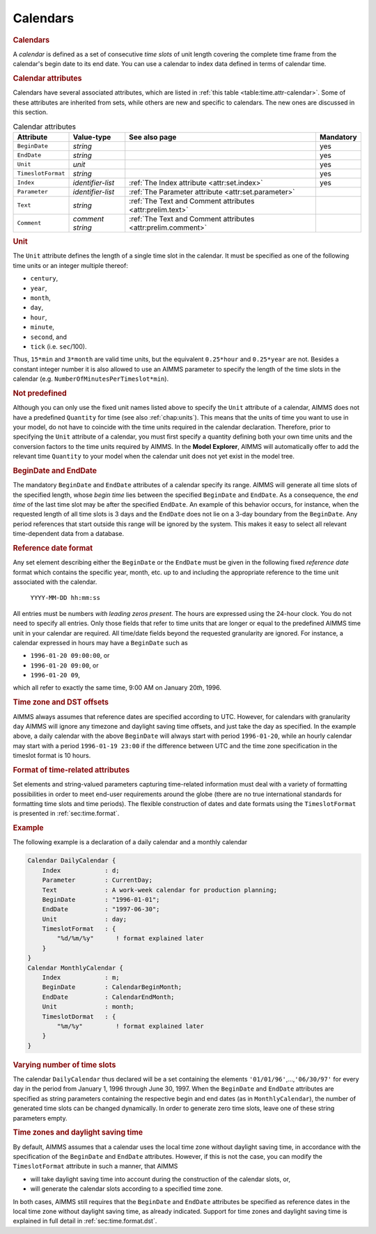 .. _sec:time.calendar:

Calendars
=========

.. _calendar:

.. rubric:: Calendars

A *calendar* is defined as a set of consecutive *time slots* of unit
length covering the complete time frame from the calendar's begin date
to its end date. You can use a calendar to index data defined in terms
of calendar time.

.. rubric:: Calendar attributes

Calendars have several associated attributes, which are listed in
:ref:`this table <table:time.attr-calendar>`. Some of these attributes are
inherited from sets, while others are new and specific to calendars. The
new ones are discussed in this section.

.. _table:time.attr-calendar:

.. table:: Calendar attributes

   +--------------------+-------------------+--------------------------------------------------------------+-----------+
   | Attribute          | Value-type        | See also page                                                | Mandatory |
   +====================+===================+==============================================================+===========+
   | ``BeginDate``      | *string*          |                                                              | yes       |
   +--------------------+-------------------+--------------------------------------------------------------+-----------+
   | ``EndDate``        | *string*          |                                                              | yes       |
   +--------------------+-------------------+--------------------------------------------------------------+-----------+
   | ``Unit``           | *unit*            |                                                              | yes       |
   +--------------------+-------------------+--------------------------------------------------------------+-----------+
   | ``TimeslotFormat`` | *string*          |                                                              | yes       |
   +--------------------+-------------------+--------------------------------------------------------------+-----------+
   | ``Index``          | *identifier-list* | :ref:`The Index attribute <attr:set.index>`                  | yes       |
   +--------------------+-------------------+--------------------------------------------------------------+-----------+
   | ``Parameter``      | *identifier-list* | :ref:`The Parameter attribute <attr:set.parameter>`          |           |
   +--------------------+-------------------+--------------------------------------------------------------+-----------+
   | ``Text``           | *string*          | :ref:`The Text and Comment attributes <attr:prelim.text>`    |           |
   +--------------------+-------------------+--------------------------------------------------------------+-----------+
   | ``Comment``        | *comment string*  | :ref:`The Text and Comment attributes <attr:prelim.comment>` |           |
   +--------------------+-------------------+--------------------------------------------------------------+-----------+

.. _calendar.unit:

.. rubric:: Unit

The ``Unit`` attribute defines the length of a single time slot in the
calendar. It must be specified as one of the following time units or an
integer multiple thereof:

-  ``century``,

-  ``year``,

-  ``month``,

-  ``day``,

-  ``hour``,

-  ``minute``,

-  ``second``, and

-  ``tick`` (i.e. ``sec``/100).

Thus, ``15*min`` and ``3*month`` are valid time units, but the
equivalent ``0.25*hour`` and ``0.25*year`` are not. Besides a constant
integer number it is also allowed to use an AIMMS parameter to specify
the length of the time slots in the calendar
(e.g. ``NumberOfMinutesPerTimeslot*min``).

.. rubric:: Not predefined

Although you can only use the fixed unit names listed above to specify
the ``Unit`` attribute of a calendar, AIMMS does not have a predefined
``Quantity`` for time (see also :ref:`chap:units`). This means that the
units of time you want to use in your model, do not have to coincide
with the time units required in the calendar declaration. Therefore,
prior to specifying the ``Unit`` attribute of a calendar, you must first
specify a quantity defining both your own time units and the conversion
factors to the time units required by AIMMS. In the **Model Explorer**,
AIMMS will automatically offer to add the relevant time ``Quantity`` to
your model when the calendar unit does not yet exist in the model tree.

.. _calendar.begin_date:

.. _calendar.end_date:

.. rubric:: BeginDate and EndDate

The mandatory ``BeginDate`` and ``EndDate`` attributes of a calendar
specify its range. AIMMS will generate all time slots of the specified
length, whose *begin time* lies between the specified ``BeginDate`` and
``EndDate``. As a consequence, the *end time* of the last time slot may
be after the specified ``EndDate``. An example of this behavior occurs,
for instance, when the requested length of all time slots is 3 days and
the ``EndDate`` does not lie on a 3-day boundary from the ``BeginDate``.
Any period references that start outside this range will be ignored by
the system. This makes it easy to select all relevant time-dependent
data from a database.

.. _calendar.reference_date_format:

.. rubric:: Reference date format

Any set element describing either the ``BeginDate`` or the ``EndDate``
must be given in the following fixed *reference date* format which
contains the specific year, month, etc. up to and including the
appropriate reference to the time unit associated with the calendar.

   ``YYYY-MM-DD hh:mm:ss``

All entries must be numbers *with leading zeros present*. The hours are
expressed using the 24-hour clock. You do not need to specify all
entries. Only those fields that refer to time units that are longer or
equal to the predefined AIMMS time unit in your calendar are required.
All time/date fields beyond the requested granularity are ignored. For
instance, a calendar expressed in hours may have a ``BeginDate`` such as

-  ``1996-01-20 09:00:00``, or

-  ``1996-01-20 09:00``, or

-  ``1996-01-20 09``,

which all refer to exactly the same time, 9:00 AM on January 20\ *th*,
1996.

.. rubric:: Time zone and DST offsets

AIMMS always assumes that reference dates are specified according to UTC. However, for calendars
with granularity ``day`` AIMMS will ignore any timezone and daylight
saving time offsets, and just take the day as specified. In the example
above, a daily calendar with the above ``BeginDate`` will always start
with period ``1996-01-20``, while an hourly calendar may start with a
period ``1996-01-19 23:00`` if the difference between UTC and the time zone specification in the timeslot format is 10
hours.

.. _calendar.timeslot_format:

.. rubric:: Format of time-related attributes

Set elements and string-valued parameters capturing time-related
information must deal with a variety of formatting possibilities in
order to meet end-user requirements around the globe (there are no true
international standards for formatting time slots and time periods). The
flexible construction of dates and date formats using the
``TimeslotFormat`` is presented in :ref:`sec:time.format`.

.. rubric:: Example

The following example is a declaration of a daily calendar and a monthly
calendar

.. code-block:: aimms

	Calendar DailyCalendar {
	    Index            : d;
	    Parameter        : CurrentDay;
	    Text             : A work-week calendar for production planning;
	    BeginDate        : "1996-01-01";
	    EndDate          : "1997-06-30";
	    Unit             : day;
	    TimeslotFormat   : {
	        "%d/%m/%y"      ! format explained later
	    }
	}
	Calendar MonthlyCalendar {
	    Index            : m;
	    BeginDate        : CalendarBeginMonth;
	    EndDate          : CalendarEndMonth;
	    Unit             : month;
	    TimeslotDormat   : {
	        "%m/%y"         ! format explained later
	    }
	}

.. rubric:: Varying number of time slots

The calendar ``DailyCalendar`` thus declared will be a set containing
the elements ``'01/01/96'``,...,\ ``'06/30/97'`` for every day in the
period from January 1, 1996 through June 30, 1997. When the
``BeginDate`` and ``EndDate`` attributes are specified as string
parameters containing the respective begin and end dates (as in
``MonthlyCalendar``), the number of generated time slots can be changed
dynamically. In order to generate zero time slots, leave one of these
string parameters empty.

.. rubric:: Time zones and daylight saving time

By default, AIMMS assumes that a calendar uses the local time zone
without daylight saving time, in accordance with the specification of
the ``BeginDate`` and ``EndDate`` attributes. However, if this is not
the case, you can modify the ``TimeslotFormat`` attribute in such a
manner, that AIMMS

-  will take daylight saving time into account during the construction
   of the calendar slots, or,

-  will generate the calendar slots according to a specified time zone.

In both cases, AIMMS still requires that the ``BeginDate`` and
``EndDate`` attributes be specified as reference dates in the local time
zone without daylight saving time, as already indicated. Support for
time zones and daylight saving time is explained in full detail in
:ref:`sec:time.format.dst`.
